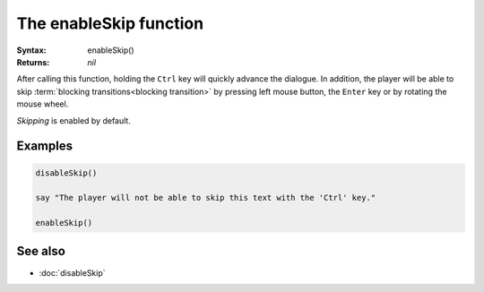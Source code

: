 The enableSkip function
=======================

:Syntax: enableSkip()
:Returns: *nil*

After calling this function, holding the ``Ctrl`` key will quickly advance the
dialogue. In addition, the player will be able to skip
:term:`blocking transitions<blocking transition>` by pressing left mouse button, the
``Enter`` key or by rotating the mouse wheel.

*Skipping* is enabled by default.


Examples
^^^^^^^^

.. code-block:: lua

    disableSkip()

    say "The player will not be able to skip this text with the 'Ctrl' key."
    
    enableSkip()


See also
^^^^^^^^

* :doc:`disableSkip`